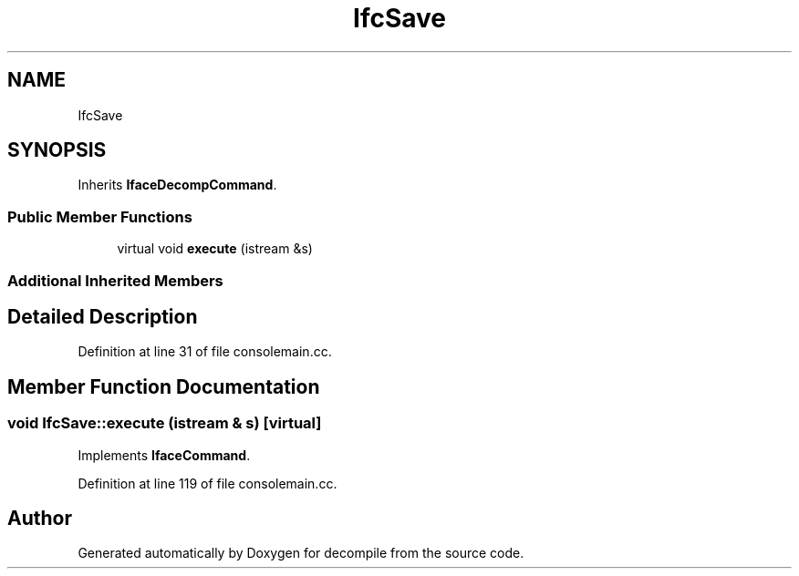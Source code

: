 .TH "IfcSave" 3 "Sun Apr 14 2019" "decompile" \" -*- nroff -*-
.ad l
.nh
.SH NAME
IfcSave
.SH SYNOPSIS
.br
.PP
.PP
Inherits \fBIfaceDecompCommand\fP\&.
.SS "Public Member Functions"

.in +1c
.ti -1c
.RI "virtual void \fBexecute\fP (istream &s)"
.br
.in -1c
.SS "Additional Inherited Members"
.SH "Detailed Description"
.PP 
Definition at line 31 of file consolemain\&.cc\&.
.SH "Member Function Documentation"
.PP 
.SS "void IfcSave::execute (istream & s)\fC [virtual]\fP"

.PP
Implements \fBIfaceCommand\fP\&.
.PP
Definition at line 119 of file consolemain\&.cc\&.

.SH "Author"
.PP 
Generated automatically by Doxygen for decompile from the source code\&.
